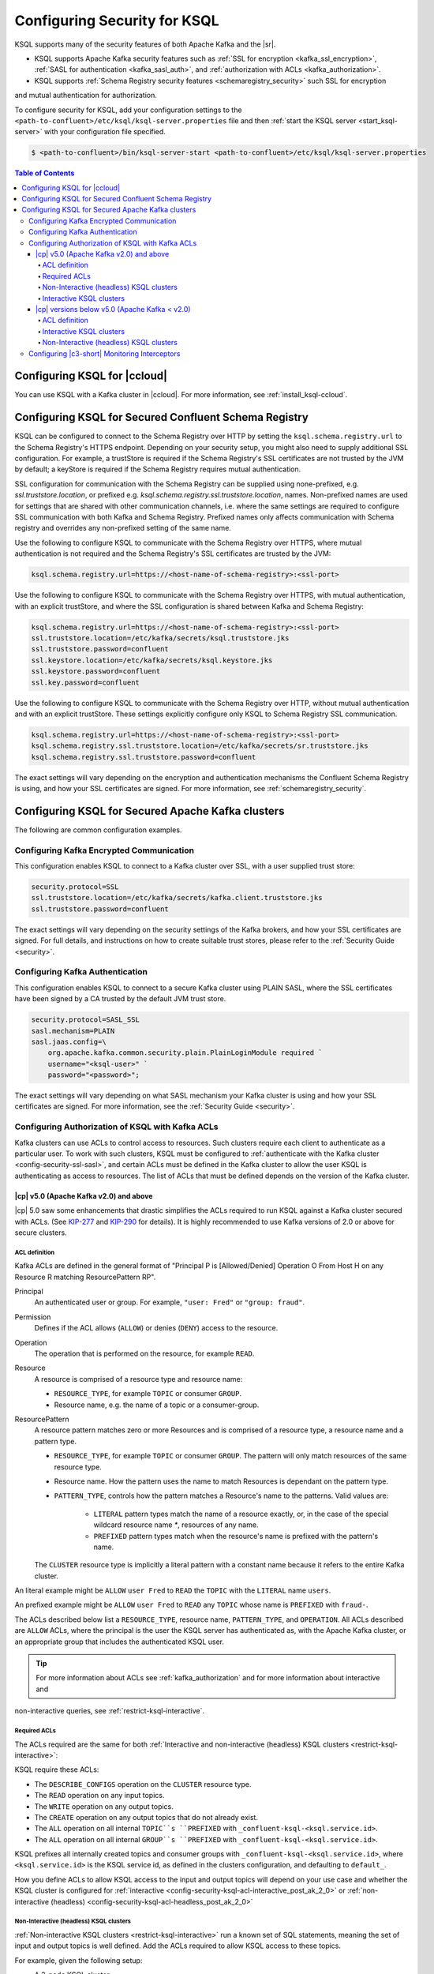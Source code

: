 .. _ksql-security:

Configuring Security for KSQL
=============================

KSQL supports many of the security features of both Apache Kafka and the |sr|.

- KSQL supports Apache Kafka security features such as :ref:`SSL for encryption <kafka_ssl_encryption>`,
  :ref:`SASL for authentication <kafka_sasl_auth>`, and :ref:`authorization with ACLs <kafka_authorization>`.
- KSQL supports :ref:`Schema Registry security features <schemaregistry_security>` such SSL for encryption
and mutual authentication for authorization.

To configure security for KSQL, add your configuration settings to the ``<path-to-confluent>/etc/ksql/ksql-server.properties``
file and then :ref:`start the KSQL server <start_ksql-server>` with your configuration file specified.

.. code:: bash

    $ <path-to-confluent>/bin/ksql-server-start <path-to-confluent>/etc/ksql/ksql-server.properties

.. contents:: Table of Contents
    :local:

Configuring KSQL for |ccloud|
-----------------------------

You can use KSQL with a Kafka cluster in |ccloud|. For more information, see :ref:`install_ksql-ccloud`.

.. _config-security-ksql-sr:

Configuring KSQL for Secured Confluent Schema Registry
------------------------------------------------------

KSQL can be configured to connect to the Schema Registry over HTTP by setting the
``ksql.schema.registry.url`` to the Schema Registry's HTTPS endpoint.
Depending on your security setup, you might also need to supply additional SSL configuration.
For example, a trustStore is required if the Schema Registry's SSL certificates are not trusted by
the JVM by default; a keyStore is required if the Schema Registry requires mutual authentication.

SSL configuration for communication with the Schema Registry can be supplied using none-prefixed,
e.g. `ssl.truststore.location`, or prefixed e.g. `ksql.schema.registry.ssl.truststore.location`,
names. Non-prefixed names are used for settings that are shared with other communication
channels, i.e. where the same settings are required to configure SSL communication
with both Kafka and Schema Registry. Prefixed names only affects communication with Schema registry
and overrides any non-prefixed setting of the same name.

Use the following to configure KSQL to communicate with the Schema Registry over HTTPS,
where mutual authentication is not required and the Schema Registry's SSL certificates are trusted
by the JVM:

.. code:: bash

    ksql.schema.registry.url=https://<host-name-of-schema-registry>:<ssl-port>

Use the following to configure KSQL to communicate with the Schema Registry over HTTPS, with
mutual authentication, with an explicit trustStore, and where the SSL configuration is shared
between Kafka and Schema Registry:

.. code:: bash

    ksql.schema.registry.url=https://<host-name-of-schema-registry>:<ssl-port>
    ssl.truststore.location=/etc/kafka/secrets/ksql.truststore.jks
    ssl.truststore.password=confluent
    ssl.keystore.location=/etc/kafka/secrets/ksql.keystore.jks
    ssl.keystore.password=confluent
    ssl.key.password=confluent

Use the following to configure KSQL to communicate with the Schema Registry over HTTP, without
mutual authentication and with an explicit trustStore. These settings explicitly configure only
KSQL to Schema Registry SSL communication.

.. code:: bash

    ksql.schema.registry.url=https://<host-name-of-schema-registry>:<ssl-port>
    ksql.schema.registry.ssl.truststore.location=/etc/kafka/secrets/sr.truststore.jks
    ksql.schema.registry.ssl.truststore.password=confluent

The exact settings will vary depending on the encryption and authentication mechanisms the
Confluent Schema Registry is using, and how your SSL certificates are signed.
For more information, see :ref:`schemaregistry_security`.

.. _config-security-kafka:

Configuring KSQL for Secured Apache Kafka clusters
--------------------------------------------------

The following are common configuration examples.

.. _config-security-ssl:

-----------------------------------------
Configuring Kafka Encrypted Communication
-----------------------------------------

This configuration enables KSQL to connect to a Kafka cluster over SSL, with a user supplied trust store:

.. code:: bash

    security.protocol=SSL
    ssl.truststore.location=/etc/kafka/secrets/kafka.client.truststore.jks
    ssl.truststore.password=confluent

The exact settings will vary depending on the security settings of the Kafka brokers,
and how your SSL certificates are signed. For full details, and instructions on how to create
suitable trust stores, please refer to the :ref:`Security Guide <security>`.

.. _config-security-ssl-sasl:

--------------------------------
Configuring Kafka Authentication
--------------------------------

This configuration enables KSQL to connect to a secure Kafka cluster using PLAIN SASL, where the SSL certificates have been
signed by a CA trusted by the default JVM trust store.

.. code:: bash

    security.protocol=SASL_SSL
    sasl.mechanism=PLAIN
    sasl.jaas.config=\
        org.apache.kafka.common.security.plain.PlainLoginModule required `
        username="<ksql-user>" `
        password="<password>";

The exact settings will vary depending on what SASL mechanism your Kafka cluster is using and how your SSL certificates are
signed. For more information, see the :ref:`Security Guide <security>`.

.. _config-security-ksql-acl:

-------------------------------------------------
Configuring Authorization of KSQL with Kafka ACLs
-------------------------------------------------

Kafka clusters can use ACLs to control access to resources. Such clusters require each client to authenticate as a particular user.
To work with such clusters, KSQL must be configured to :ref:`authenticate with the Kafka cluster <config-security-ssl-sasl>`,
and certain ACLs must be defined in the Kafka cluster to allow the user KSQL is authenticating as access to resources.
The list of ACLs that must be defined depends on the version of the Kafka cluster.

^^^^^^^^^^^^^^^^^^^^^^^^^^^^^^^^^^^^^^^
|cp| v5.0 (Apache Kafka v2.0) and above
^^^^^^^^^^^^^^^^^^^^^^^^^^^^^^^^^^^^^^^

|cp| 5.0 saw some enhancements that drastic simplifies the ACLs required to run KSQL against a Kafka cluster secured with ACLs.
(See `KIP-277 <https://cwiki.apache.org/confluence/display/KAFKA/KIP-277+-+Fine+Grained+ACL+for+CreateTopics+API>`__ and
`KIP-290 <https://cwiki.apache.org/confluence/display/KAFKA/KIP-290%3A+Support+for+Prefixed+ACLs>`__ for details).
It is highly recommended to use Kafka versions of 2.0 or above for secure clusters.

ACL definition
^^^^^^^^^^^^^^

Kafka ACLs are defined in the general format of "Principal P is [Allowed/Denied] Operation O From Host H on any Resource R matching ResourcePattern RP".

Principal
    An authenticated user or group. For example, ``"user: Fred"`` or ``"group: fraud"``.

Permission
    Defines if the ACL allows (``ALLOW``) or denies (``DENY``) access to the resource.

Operation
    The operation that is performed on the resource, for example ``READ``.

Resource
    A resource is comprised of a resource type and resource name:

    - ``RESOURCE_TYPE``, for example ``TOPIC`` or consumer ``GROUP``.
    - Resource name, e.g. the name of a topic or a consumer-group.

ResourcePattern
    A resource pattern matches zero or more Resources and is comprised of a resource type, a resource name and a pattern type.

    - ``RESOURCE_TYPE``, for example ``TOPIC`` or consumer ``GROUP``. The pattern will only match resources of the same resource type.
    - Resource name. How the pattern uses the name to match Resources is dependant on the pattern type.
    - ``PATTERN_TYPE``, controls how the pattern matches a Resource's name to the patterns. Valid values are:

        - ``LITERAL`` pattern types match the name of a resource exactly, or, in the case of the special wildcard resource name `*`, resources of any name.
        - ``PREFIXED`` pattern types match when the resource's name is prefixed with the pattern's name.

    The ``CLUSTER`` resource type is implicitly a literal pattern with a constant name because it refers to the entire Kafka cluster.

An literal example might be ``ALLOW`` ``user Fred`` to ``READ`` the ``TOPIC`` with the ``LITERAL`` name ``users``.

An prefixed example might be ``ALLOW`` ``user Fred`` to ``READ`` any ``TOPIC`` whose name is ``PREFIXED`` with ``fraud-``.

The ACLs described below list a ``RESOURCE_TYPE``, resource name, ``PATTERN_TYPE``, and ``OPERATION``.
All ACLs described are ``ALLOW`` ACLs, where the principal is the user the KSQL server has authenticated as,
with the Apache Kafka cluster, or an appropriate group that includes the authenticated KSQL user.

.. tip:: For more information about ACLs see :ref:`kafka_authorization` and for more information about interactive and
non-interactive queries, see :ref:`restrict-ksql-interactive`.

Required ACLs
^^^^^^^^^^^^^

The ACLs required are the same for both :ref:`Interactive and non-interactive (headless) KSQL clusters <restrict-ksql-interactive>`:

KSQL require these ACLs:

- The ``DESCRIBE_CONFIGS`` operation on the ``CLUSTER`` resource type.
- The ``READ`` operation on any input topics.
- The ``WRITE`` operation on any output topics.
- The ``CREATE`` operation on any output topics that do not already exist.
- The ``ALL`` operation on all internal ``TOPIC``s ``PREFIXED`` with ``_confluent-ksql-<ksql.service.id>``.
- The ``ALL`` operation on all internal ``GROUP``s ``PREFIXED`` with ``_confluent-ksql-<ksql.service.id>``.

KSQL prefixes all internally created topics and consumer groups with ``_confluent-ksql-<ksql.service.id>``,
where ``<ksql.service.id>`` is the KSQL service id, as defined in the clusters configuration, and defaulting to ``default_``.

How you define ACLs to allow KSQL access to the input and output topics will depend on your use case and
whether the KSQL cluster is configured for
:ref:`interactive <config-security-ksql-acl-interactive_post_ak_2_0>` or :ref:`non-interactive (headless) <config-security-ksql-acl-headless_post_ak_2_0>`

.. _config-security-ksql-acl-headless_post_ak_2_0:

Non-Interactive (headless) KSQL clusters
^^^^^^^^^^^^^^^^^^^^^^^^^^^^^^^^^^^^^^^^
:ref:`Non-interactive KSQL clusters <restrict-ksql-interactive>` run a known set of SQL statements, meaning the set
of input and output topics is well defined. Add the ACLs required to allow KSQL access to these topics.

For example, given the following setup:

- A 3-node KSQL cluster
- Running on hosts with IPs 198.51.100.0, 198.51.100.1, 198.51.100.2
- Authenticating with the Kafka cluster as a 'KSQL1' user.
- With 'ksql.service.id' set to 'cluster1'.
- Running queries the read from input topics 'input-topic1' and 'input-topic2'.
- Writing to output topics 'output-topic1' and 'output-topic2'.
- Where 'output-topic1' is also used as an input for another query.

Then the following commands would create the necessary ACLs in the Kafka cluster to allow KSQL to operate:

.. code:: bash

    # Allow KSQL to discover the cluster:
    bin/kafka-acls --authorizer-properties zookeeper.connect=localhost:2181 --add --allow-principal User:KSQL1 --allow-host 198.51.100.0 --allow-host 198.51.100.1 --allow-host 198.51.100.2 --operation DescribeConfigs --cluster

    # Allow KSQL to read the input topics (including output-topic1):
    bin/kafka-acls --authorizer-properties zookeeper.connect=localhost:2181 --add --allow-principal User:KSQL1 --allow-host 198.51.100.0 --allow-host 198.51.100.1 --allow-host 198.51.100.2 --operation Read --topic input-topic1 --topic input-topic2 --topic output-topic1

    # Allow KSQL to write to the output topics:
    bin/kafka-acls --authorizer-properties zookeeper.connect=localhost:2181 --add --allow-principal User:KSQL1 --allow-host 198.51.100.0 --allow-host 198.51.100.1 --allow-host 198.51.100.2 --operation Write --topic output-topic1 --topic output-topic2
    # Or, if the output topics do not already exist, the 'create' operation is also required:
    bin/kafka-acls --authorizer-properties zookeeper.connect=localhost:2181 --add --allow-principal User:KSQL1 --allow-host 198.51.100.0 --allow-host 198.51.100.1 --allow-host 198.51.100.2 --operation Create --operation Write --topic output-topic1 --topic output-topic2

    # Allow KSQL to manage its own internal topics and consumer groups:
    bin/kafka-acls --authorizer-properties zookeeper.connect=localhost:2181 --add --allow-principal User:KSQL1 --allow-host 198.51.100.0 --allow-host 198.51.100.1 --allow-host 198.51.100.2 --operation All --resource-pattern-type prefixed --topic _confluent-ksql-cluster1 --group _confluent-ksql-cluster1


.. config-security-ksql-acl-interactive_post_ak_2_0

Interactive KSQL clusters
^^^^^^^^^^^^^^^^^^^^^^^^^

:ref:`Interactive KSQL clusters <restrict-ksql-interactive>` accept SQL statements from users and hence may require access
to a wide variety of input and output topics. Add ACLs to appropriate literal and prefixed resource patterns to allow KSQL
access to the input and output topics, as required.

As the set of output topics may not be known up front, it is common to to add an ACL to allow ``ALL`` operations
on ``TOPIC``s ``PREFIXED`` with some chosen prefix, which will be used for all output topics in the cluster.
Thereby allowing users to create output topics as required.
The ``ALL`` operations allows topics to be created on-demand and to be used as input topics for subsequent statements.
Starting KSQL with ``ksql.output.topic.name.prefix`` set instructs the servers to add the supplied prefix to any output topics
here the statement does no explicitly specify a topic name.

.. code:: sql

    CREATE STREAM Foo AS SELECT bar FROM X;  -- implicit topic name 'FOO'; will be prefixed.
    CREATE STREAM Foo2 WITH(KAFKA_TOPIC='Moo') AS SELECT bar from X; -- explicit topic names 'Moo'; won't be prefixed.

For example, given the following setup:

- A 3-node KSQL cluster
- Running on hosts with IPs 198.51.100.0, 198.51.100.1, 198.51.100.2
- Authenticating with the Kafka cluster as a 'KSQL1' user.
- With 'ksql.service.id' set to 'cluster1.
- Where users should be able to run queries against any input topics prefixed with 'accounts-', 'orders-' and 'payments-'.
- Where 'ksql.output.topic.name.prefix' is set to 'ksql-cluster1-'
- And users won't use explicit topic names.

Then the following commands would create the necessary ACLs in the Kafka cluster to allow KSQL to operate:

.. code:: bash

    # Allow KSQL to discover the cluster:
    bin/kafka-acls --authorizer-properties zookeeper.connect=localhost:2181 --add --allow-principal User:KSQL1 --allow-host 198.51.100.0 --allow-host 198.51.100.1 --allow-host 198.51.100.2 --operation DescribeConfigs --cluster

    # Allow KSQL to read the input topics:
    bin/kafka-acls --authorizer-properties zookeeper.connect=localhost:2181 --add --allow-principal User:KSQL1 --allow-host 198.51.100.0 --allow-host 198.51.100.1 --allow-host 198.51.100.2 --operation Read --resource-pattern-type prefixed --topic accounts- --topic orders- --topic payments-

    # Allow KSQL to manage output topics:
    bin/kafka-acls --authorizer-properties zookeeper.connect=localhost:2181 --add --allow-principal User:KSQL1 --allow-host 198.51.100.0 --allow-host 198.51.100.1 --allow-host 198.51.100.2 --operation All --resource-pattern-type prefixed --topic ksql-cluster1-

    # Allow KSQL to manage its own internal topics and consumer groups:
    bin/kafka-acls --authorizer-properties zookeeper.connect=localhost:2181 --add --allow-principal User:KSQL1 --allow-host 198.51.100.0 --allow-host 198.51.100.1 --allow-host 198.51.100.2 --operation All --resource-pattern-type prefixed --topic _confluent-ksql-cluster1 --group _confluent-ksql-cluster1


^^^^^^^^^^^^^^^^^^^^^^^^^^^^^^^^^^^^^^^^^^^^^^
|cp| versions below v5.0 (Apache Kafka < v2.0)
^^^^^^^^^^^^^^^^^^^^^^^^^^^^^^^^^^^^^^^^^^^^^^

Versions of the |cp| below v5.0, (which use Apache Kafka versions below v2.0), do not benefit from the enhancements
found in later version of Kafka, which simplify the ACLs required to run KSQL against a Kafka cluster secured with ACLs.
This means a much larger, or wider range, set of ACLs must be defined.
The set of ACLs that must be defined depends on whether the KSQL cluster is configured for
:ref:`interactive <config-security-ksql-acl-interactive_pre_ak_2_0>` or :ref:`non-interactive (headless) <config-security-ksql-acl-headless_pre_ak_2_0>`.

ACL definition
^^^^^^^^^^^^^^

Kafka ACLs are defined in the general format of "Principal P is [Allowed/Denied] Operation O From Host H on Resource R".

Principal
    An authenticated user or group. For example, ``"user: Fred"`` or ``"group: fraud"``.

Permission
    Defines if the ACL allows (``ALLOW``) or denies (``DENY``) access to the resource.

Operation
    The operation that is performed on the resource, for example ``READ``.

Resource
    A resource is comprised of a resource type and resource name:

    - ``RESOURCE_TYPE``, for example ``TOPIC`` or consumer ``GROUP``.
    - Resource name, where the name is either specific, e.g. ``users``, or the wildcard ``*``, meaning all resources of this type.

    The ``CLUSTER`` resource type does not require a resource name because it refers to the entire Kafka cluster.

An example ACL might ``ALLOW`` ``user Fred`` to ``READ`` the ``TOPIC`` named ``users``.

The ACLs described below list a ``RESOURCE_TYPE``, resource name, and ``OPERATION``. All ACLs described are ``ALLOW`` ACLs, where
the principal is the user the KSQL server has authenticated as, with the Apache Kafka cluster, or an appropriate group
that includes the authenticated KSQL user.

.. tip:: For more information about ACLs see :ref:`kafka_authorization` and for more information about interactive and
non-interactive queries, see :ref:`restrict-ksql-interactive`.

.. _config-security-ksql-acl-interactive_pre_ak_2_0:

Interactive KSQL clusters
^^^^^^^^^^^^^^^^^^^^^^^^^

:ref:`Interactive KSQL clusters <restrict-ksql-interactive>`, (which is the default configuration),
require that the authenticated KSQL user has open access to create, read, write, delete topics, and use any consumer group:

Interactive KSQL clusters require these ACLs:

- Permission for the ``DESCRIBE_CONFIGS`` operation on the ``CLUSTER`` resource type.
- Permission for the ``CREATE`` operation on the ``CLUSTER`` resource type.
- Permissions for ``DESCRIBE``, ``READ``, ``WRITE`` and ``DELETE`` operations on all ``TOPIC`` resource types.
- Permissions for ``DESCRIBE`` and ``READ`` operations on all ``GROUP`` resource types.

It is still possible to restrict the authenticated KSQL user from accessing specific resources using ``DENY`` ACLs. For
example, you can add a ``DENY`` ACL to stop KSQL queries from accessing a topic that contains sensitive data.

.. _config-security-ksql-acl-headless_pre_ak_2_0:

Non-Interactive (headless) KSQL clusters
^^^^^^^^^^^^^^^^^^^^^^^^^^^^^^^^^^^^^^^^

Because the list of queries are known ahead of time, you can run
:ref:`Non-interactive KSQL clusters <restrict-ksql-interactive>`  with more restrictive ACLs.
Determining the list of ACLs currently requires a bit of effort. This will be improved in future KSQL releases.

Standard ACLs
    The authenticated KSQL user always requires:

    - ``DESCRIBE_CONFIGS`` permission on the ``CLUSTER`` resource type.

Input topics
    An input topic is one that has been imported into KSQL using a ``CREATE STREAM`` or ``CREATE TABLE``
    statement. The topic should already exist when KSQL is started.

    The authenticated KSQL user requires ``DESCRIBE`` and ``READ`` permissions for each input topic.

Output topics
    KSQL creates output topics when you run persistent ``CREATE STREAM AS SELECT`` or ``CREATE TABLE AS SELECT`` queries.

    The authenticated KSQL user requires ``DESCRIBE`` and ``WRITE`` permissions on each output topic.

    By default, KSQL will attempt to create any output topics that do not exist. To allow this, the authenticated KSQL user requires
    ``CREATE`` permissions on the ``CLUSTER`` resource type. Alternatively, topics can be created manually before running KSQL. To determine
    the list of output topics and their required configuration, (partition count, replication factor,
    retention policy, etc), you can run initially run KSQL on a Kafka cluster with none or open ACLs first.

Change-log and repartition topics
    Internally, KSQL uses repartition and changelog topics for selected operations. KSQL requires repartition topics
    when using either ``PARTITION BY``, or using ``GROUP BY`` on non-key values, and requires changelog topics for any
    ``CREATE TABLE x AS`` statements.

    The authenticated KSQL user requires ``DESCRIBE``, ``READ``, and ``WRITE`` permissions for each changelog
    and repartition ``TOPIC``.

    By default, KSQL will attempt to create any repartition or changelog topics that do not exist. To allow this, the authenticated
    KSQL user requires ``CREATE`` permissions on the ``CLUSTER`` resource type. Alternatively, you can create topics manually
    before running KSQL. To determine the list of output topics and their required configuration, (partition count,
    replication factor, retention policy, etc), you can run initially run KSQL on a Kafka cluster with none or open ACLs first.

    All changelog and repartition topics are prefixed with ``_confluent-ksql-<ksql.service.id>`` where ``ksql.service.id`` defaults to
    ``default_``, (for more information, see :ref:`ksql-service-id`), and postfixed with either ``-changelog`` or ``-repartition``,
    respectively.

Consumer groups
    KSQL uses Kafka consumer groups when consuming input, change-log and repartition topics. The set of consumer groups
    that KSQL requires depends on the queries that are being executed.

    The authenticated KSQL user requires ``DESCRIBE`` and ``READ`` permissions for each consumer ``GROUP``.

    The easiest way to determine the list of consumer groups is to initially run the queries on a Kafka cluster
    with none or open ACLS and then list the groups created. For more information about how to list groups, see
    `Managing Consumer Groups <http://kafka.apache.org/documentation.html#basic_ops_consumer_group>`__.

    Consumer group names are formatted like ``_confluent-ksql-<value of ksql.service.id property>_query_<query id>``,
    where the default of ``ksql.service.id`` is ``default_``.

----------------------------------------------
Configuring |c3-short| Monitoring Interceptors
----------------------------------------------

This configuration enables SASL and SSL for the :ref:`monitoring intercepts <controlcenter_clients>` that integrate KSQL
with |c3-short|.


.. code:: bash

    # Confluent Monitoring Interceptors for Control Center streams monitoring
    producer.interceptor.classes=io.confluent.monitoring.clients.interceptor.MonitoringProducerInterceptor
    consumer.interceptor.classes=io.confluent.monitoring.clients.interceptor.MonitoringConsumerInterceptor

    # Confluent Monitoring interceptors SASL / SSL config
    confluent.monitoring.interceptor.security.protocol=SASL_SSL
    confluent.monitoring.interceptor.ssl.truststore.location=/etc/kafka/secrets/kafka.client.truststore.jks
    confluent.monitoring.interceptor.ssl.truststore.password=confluent
    confluent.monitoring.interceptor.ssl.keystore.location=/etc/kafka/secrets/kafka.client.keystore.jks
    confluent.monitoring.interceptor.ssl.keystore.password=confluent
    confluent.monitoring.interceptor.ssl.key.password=confluent
    confluent.monitoring.interceptor.sasl.jaas.config=org.apache.kafka.common.security.plain.PlainLoginModule required username="ksql-user" password="ksql-user-secret";
    confluent.monitoring.interceptor.sasl.mechanism=PLAIN

Learn More
    See the blog post `Secure Stream Processing with Apache Kafka, Confluent Platform and KSQL <https://www.confluent.io/blog/secure-stream-processing-apache-kafka-ksql/>`__
    and try out the :ref:`Monitoring Kafka streaming ETL deployments <cp-demo>` tutorial.
